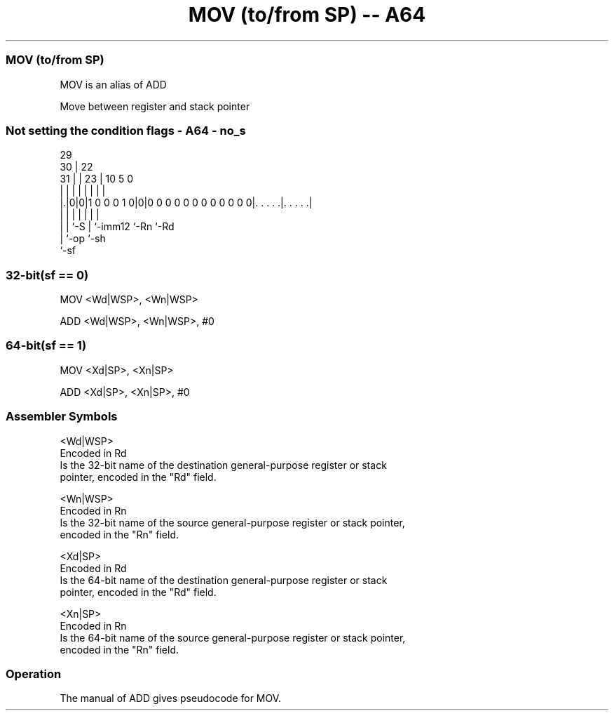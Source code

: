 .nh
.TH "MOV (to/from SP) -- A64" "7" " "  "alias" "general"
.SS MOV (to/from SP)
 MOV is an alias of ADD

 Move between register and stack pointer



.SS Not setting the condition flags - A64 - no_s
 
                                                                   
       29                                                          
     30 |            22                                            
   31 | |          23 |                      10         5         0
    | | |           | |                       |         |         |
  |.|0|0|1 0 0 0 1 0|0|0 0 0 0 0 0 0 0 0 0 0 0|. . . . .|. . . . .|
  | | |             | |                       |         |
  | | `-S           | `-imm12                 `-Rn      `-Rd
  | `-op            `-sh
  `-sf
  
  
 
.SS 32-bit(sf == 0)
 
 MOV  <Wd|WSP>, <Wn|WSP>
 
 ADD <Wd|WSP>, <Wn|WSP>, #0
.SS 64-bit(sf == 1)
 
 MOV  <Xd|SP>, <Xn|SP>
 
 ADD <Xd|SP>, <Xn|SP>, #0
 

.SS Assembler Symbols

 <Wd|WSP>
  Encoded in Rd
  Is the 32-bit name of the destination general-purpose register or stack
  pointer, encoded in the "Rd" field.

 <Wn|WSP>
  Encoded in Rn
  Is the 32-bit name of the source general-purpose register or stack pointer,
  encoded in the "Rn" field.

 <Xd|SP>
  Encoded in Rd
  Is the 64-bit name of the destination general-purpose register or stack
  pointer, encoded in the "Rd" field.

 <Xn|SP>
  Encoded in Rn
  Is the 64-bit name of the source general-purpose register or stack pointer,
  encoded in the "Rn" field.



.SS Operation

 The manual of ADD gives pseudocode for MOV.

